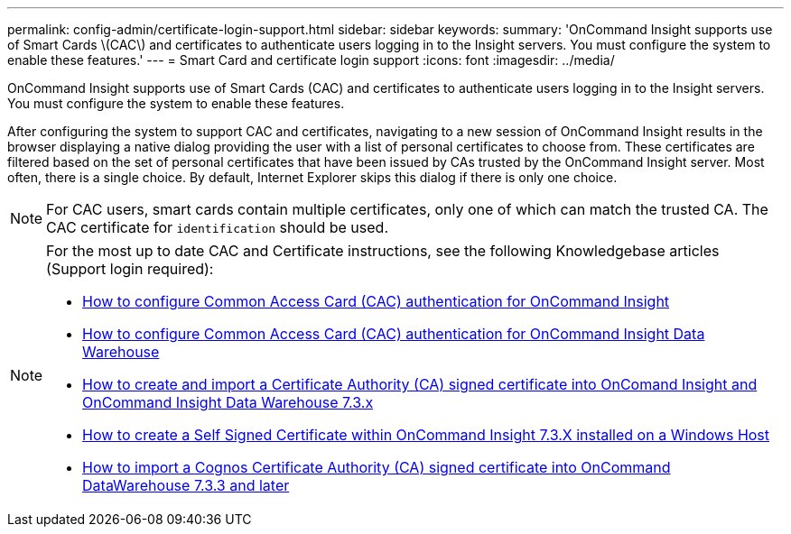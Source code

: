 ---
permalink: config-admin/certificate-login-support.html
sidebar: sidebar
keywords: 
summary: 'OnCommand Insight supports use of Smart Cards \(CAC\) and certificates to authenticate users logging in to the Insight servers. You must configure the system to enable these features.'
---
= Smart Card and certificate login support
:icons: font
:imagesdir: ../media/

[.lead]
OnCommand Insight supports use of Smart Cards (CAC) and certificates to authenticate users logging in to the Insight servers. You must configure the system to enable these features.

After configuring the system to support CAC and certificates, navigating to a new session of OnCommand Insight results in the browser displaying a native dialog providing the user with a list of personal certificates to choose from. These certificates are filtered based on the set of personal certificates that have been issued by CAs trusted by the OnCommand Insight server. Most often, there is a single choice. By default, Internet Explorer skips this dialog if there is only one choice.


[NOTE]
====
For CAC users, smart cards contain multiple certificates, only one of which can match the trusted CA. The CAC certificate for `identification` should be used.
====

[NOTE]
====
For the most up to date CAC and Certificate instructions, see the following Knowledgebase articles (Support login required):

* https://kb.netapp.com/Advice_and_Troubleshooting/Data_Infrastructure_Management/OnCommand_Suite/How_to_configure_Common_Access_Card_(CAC)_authentication_for_NetApp_OnCommand_Insight[How to configure Common Access Card (CAC) authentication for OnCommand Insight]
* https://kb.netapp.com/Advice_and_Troubleshooting/Data_Infrastructure_Management/OnCommand_Suite/How_to_configure_Common_Access_Card_(CAC)_authentication_for_NetApp_OnCommand_Insight_DataWarehouse[How to configure Common Access Card (CAC) authentication for OnCommand Insight Data Warehouse]
* https://kb.netapp.com/Advice_and_Troubleshooting/Data_Infrastructure_Management/OnCommand_Suite/How_to_create_and_import_a_Certificate_Authority_(CA)_signed_certificate_into_OCI_and_DWH_7.3.X[How to create and import a Certificate Authority (CA) signed certificate into OnComand Insight and OnCommand Insight Data Warehouse 7.3.x]
* https://kb.netapp.com/Advice_and_Troubleshooting/Data_Infrastructure_Management/OnCommand_Suite/How_to_create_a_Self_Signed_Certificate_within_OnCommand_Insight_7.3.X_installed_on_a_Windows_Host[How to create a Self Signed Certificate within OnCommand Insight 7.3.X installed on a Windows Host]
* https://kb.netapp.com/Advice_and_Troubleshooting/Data_Infrastructure_Management/OnCommand_Suite/How_to_import_a_Cognos_Certificate_Authority_(CA)_signed_certificate_into_DWH_7.3.3_and_later[How to import a Cognos Certificate Authority (CA) signed certificate into OnCommand DataWarehouse 7.3.3 and later]

====
